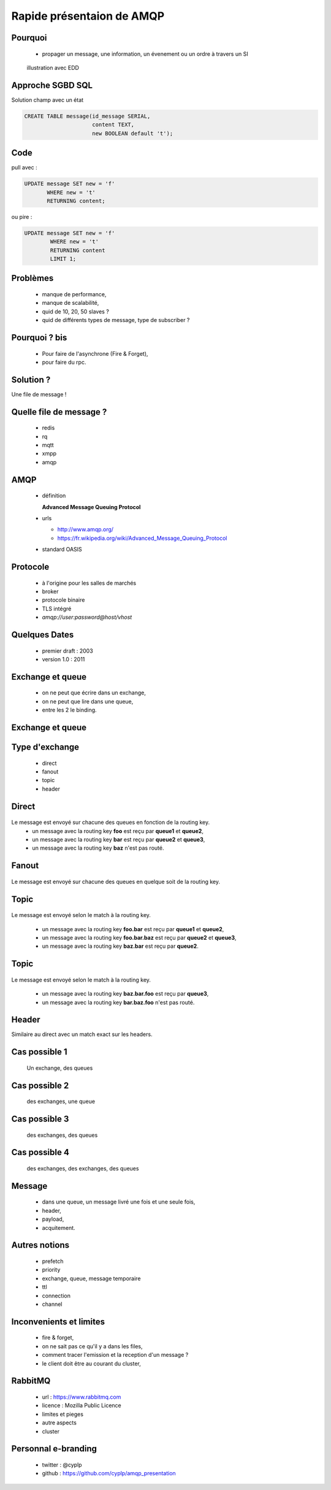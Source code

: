 
.. AMQP slides file, created by
   hieroglyph-quickstart on Sat Sep 17 12:48:18 2016.


============================
 Rapide présentaion de AMQP
============================


Pourquoi
========

 * propager un message, une information, un évenement ou un ordre à travers un SI

.. figure:: _static/ftp_worker.png
   :scale: 50 %

   illustration avec EDD


Approche SGBD SQL
=================

Solution champ avec un état

.. code-block:: sql

  CREATE TABLE message(id_message SERIAL,
                       content TEXT,
		       new BOOLEAN default 't');

.. figure:: _static/ftp_db_worker.png
   :scale: 40 %


Code
====
pull avec :

.. code-block:: sql

 UPDATE message SET new = 'f'
        WHERE new = 't'
	RETURNING content;


ou pire :

.. code-block:: sql

 UPDATE message SET new = 'f'
         WHERE new = 't'
	 RETURNING content
	 LIMIT 1;

Problèmes
=========

 * manque de performance,
 * manque de scalabilité,
 * quid de 10, 20, 50 slaves ?
 * quid de différents types de message, type de subscriber ?


Pourquoi ? bis
==============

 * Pour faire de l'asynchrone (Fire & Forget),
 * pour faire du rpc.

Solution ?
==========

Une file de message !

.. figure:: _static/ftp_queue_worker.png
   :scale: 50 %



Quelle file de message ?
========================

 * redis
 * rq
 * mqtt
 * xmpp
 * amqp


AMQP
====

 * définition

   **Advanced Message Queuing Protocol**

 * urls

   - http://www.amqp.org/
   - https://fr.wikipedia.org/wiki/Advanced_Message_Queuing_Protocol

 * standard OASIS

Protocole
=========

 * à l'origine pour les salles de marchés
 * broker
 * protocole binaire
 * TLS intégré
 * `amqp://user:password@host/vhost`

Quelques Dates
==============

 - premier draft : 2003
 - version 1.0 : 2011

Exchange et queue
=================

 - on ne peut que écrire dans un exchange,
 - on ne peut que lire dans une queue,
 - entre les 2 le binding.

Exchange et queue
=================

.. figure:: _static/exchange_et_queue.png
   :scale: 50 %

Type d'exchange
===============

 * direct
 * fanout
 * topic
 * header

Direct
======

.. figure:: _static/direct.png
   :scale: 50 %

Le message est envoyé sur chacune des queues en fonction de la routing key.
 * un message avec la routing key **foo** est reçu par **queue1** et **queue2**,
 * un message avec la routing key **bar** est reçu par **queue2** et **queue3**,
 * un message avec la routing key **baz** n'est pas routé.

Fanout
======

.. figure:: _static/direct.png
   :scale: 50 %

Le message est envoyé sur chacune des queues en quelque soit de la routing key.

Topic
=====

.. figure:: _static/topic.png
   :scale: 50 %

Le message est envoyé selon le match à la routing key.

 * un message avec la routing key **foo.bar** est reçu par **queue1** et **queue2**,
 * un message avec la routing key **foo.bar.baz** est reçu par **queue2** et **queue3**,
 * un message avec la routing key **baz.bar** est reçu par **queue2**.


Topic
=====

.. figure:: _static/topic.png
   :scale: 50 %

Le message est envoyé selon le match à la routing key.

 * un message avec la routing key **baz.bar.foo** est reçu par **queue3**,
 * un message avec la routing key **bar.baz.foo** n'est pas routé.

Header
======

Similaire au direct avec un match exact sur les headers.


Cas possible 1
==============
 Un exchange, des queues

.. figure:: _static/topic.png
   :scale: 50 %

Cas possible 2
==============
 des exchanges, une queue

.. figure:: _static/exchanges_queue.png
   :scale: 50 %

Cas possible 3
==============
 des exchanges, des queues

.. figure:: _static/exchanges_queues.png
   :scale: 50 %

Cas possible 4
==============
 des exchanges, des exchanges, des queues

.. figure:: _static/exchanges_exchanges_queues.png
   :scale: 50 %

Message
=======

 - dans une queue, un message livré une fois et une seule fois,
 - header,
 - payload,
 - acquitement.


Autres notions
==============

 * prefetch
 * priority
 * exchange, queue, message temporaire
 * ttl
 * connection
 * channel

Inconvenients et limites
========================

 * fire & forget,
 * on ne sait pas ce qu'il y a dans les files,
 * comment tracer l'emission et la reception d'un message ?
 * le client doit être au courant du cluster,


RabbitMQ
========

 * url : https://www.rabbitmq.com
 * licence : Mozilla Public Licence
 * limites et pieges
 * autre aspects
 * cluster

Personnal e-branding
====================

 * twitter : @cyplp
 * github : https://github.com/cyplp/amqp_presentation
